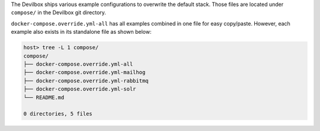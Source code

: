 The Devilbox ships various example configurations to overwrite the default stack. Those files are
located under ``compose/`` in the Devilbox git directory.

``docker-compose.override.yml-all`` has all examples combined in one file for easy copy/paste.
However, each example also exists in its standalone file as shown below:

.. code-block:: bash

   host> tree -L 1 compose/
   compose/
   ├── docker-compose.override.yml-all
   ├── docker-compose.override.yml-mailhog
   ├── docker-compose.override.yml-rabbitmq
   ├── docker-compose.override.yml-solr
   └── README.md

   0 directories, 5 files

.. seealso:: :ref:`custom_container_enable_all_additional_container`
